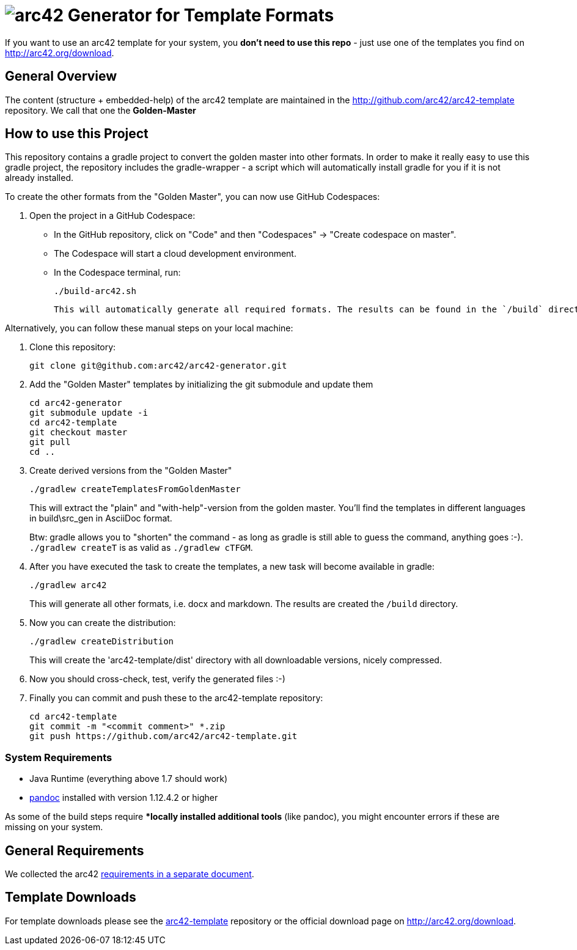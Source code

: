 = image:./small-arc42-logo.png[arc42] Generator for Template Formats

If you want to use an arc42 template for your system, you **don't need to use this repo** -
just use one of the templates you find on http://arc42.org/download.

== General Overview

The content (structure + embedded-help) of the arc42 template are maintained
in the http://github.com/arc42/arc42-template repository. We call that one
the **Golden-Master**


== How to use this Project


This repository contains a gradle project to convert the golden master into other formats. In order to make it really easy to use this gradle project, the repository includes the gradle-wrapper - a script which will automatically install gradle for you if it is not already installed.

To create the other formats from the "Golden Master", you can now use GitHub Codespaces:

1. Open the project in a GitHub Codespace:

     - In the GitHub repository, click on "Code" and then "Codespaces" → "Create codespace on master".
     - The Codespace will start a cloud development environment.
     - In the Codespace terminal, run:

         ./build-arc42.sh

     This will automatically generate all required formats. The results can be found in the `/build` directory.

Alternatively, you can follow these manual steps on your local machine:
    
1. Clone this repository:

    git clone git@github.com:arc42/arc42-generator.git

2. Add the "Golden Master" templates by initializing the git submodule and update them

   cd arc42-generator
   git submodule update -i
   cd arc42-template
   git checkout master
   git pull
   cd ..

3. Create derived versions from the "Golden Master"

   ./gradlew createTemplatesFromGoldenMaster

+
This will extract the "plain" and "with-help"-version from the golden master. You'll find the
templates in different languages in +build\src_gen+ in AsciiDoc format.

+
Btw: gradle allows you to "shorten" the command - as long as gradle is still able to guess the command,
anything goes :-).  `./gradlew createT` is as valid as `./gradlew cTFGM`.

4. After you have executed the task to create the templates, a new task will become available in gradle:

    ./gradlew arc42

+
This will generate all other formats, i.e. docx and markdown.
The results are created the `/build` directory.

5. Now you can create the distribution:

    ./gradlew createDistribution

+
This will create the 'arc42-template/dist' directory with all downloadable
versions, nicely compressed.

6. Now you should cross-check, test, verify the generated files :-)

7. Finally you can commit and push these to the arc42-template repository:

    cd arc42-template
    git commit -m "<commit comment>" *.zip
    git push https://github.com/arc42/arc42-template.git


=== System Requirements

* Java Runtime (everything above 1.7 should work)
* http://pandoc.org[pandoc] installed with version 1.12.4.2 or higher

As some of the build steps require **locally installed additional tools*
(like pandoc), you might encounter errors if these are missing on your system.


== General Requirements
We collected the +arc42+ link:docs/arc42-requirements.adoc[requirements
in a separate document].



== Template Downloads
For template downloads please see the https://github.com/arc42/arc42-template[arc42-template]
repository or the official download page on http://arc42.org/download.
